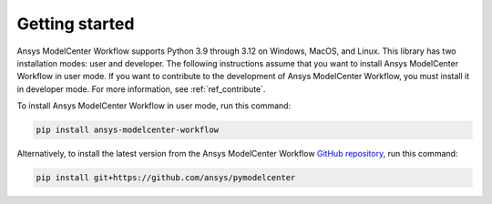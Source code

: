 .. _ref_getting_started:

Getting started
===============

Ansys ModelCenter Workflow supports Python 3.9 through 3.12 on Windows, MacOS, and Linux.
This library has two installation modes: user and developer. The following instructions
assume that you want to install Ansys ModelCenter Workflow in user mode. If you want to
contribute to the development of Ansys ModelCenter Workflow, you must install it in developer
mode. For more information, see :ref:`ref_contribute`.

To install Ansys ModelCenter Workflow in user mode, run this command:

.. code::

   pip install ansys-modelcenter-workflow

Alternatively, to install the latest version from the Ansys ModelCenter Workflow
`GitHub repository <pymodelcenter_repo>`_, run this command:

.. code::

   pip install git+https://github.com/ansys/pymodelcenter
